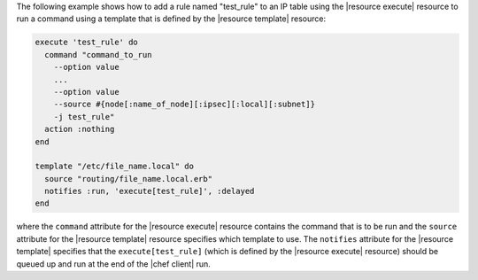 .. This is an included how-to. 


The following example shows how to add a rule named "test_rule" to an IP table using the |resource execute| resource to run a command using a template that is defined by the |resource template| resource:

.. code-block:: ruby

   execute 'test_rule' do
     command "command_to_run 
       --option value 
       ...
       --option value 
       --source #{node[:name_of_node][:ipsec][:local][:subnet]} 
       -j test_rule"
     action :nothing
   end

   template "/etc/file_name.local" do
     source "routing/file_name.local.erb"
     notifies :run, 'execute[test_rule]', :delayed
   end

where the ``command`` attribute for the |resource execute| resource contains the command that is to be run and the ``source`` attribute for the |resource template| resource specifies which template to use. The ``notifies`` attribute for the |resource template| specifies that the ``execute[test_rule]`` (which is defined by the |resource execute| resource) should be queued up and run at the end of the |chef client| run.

